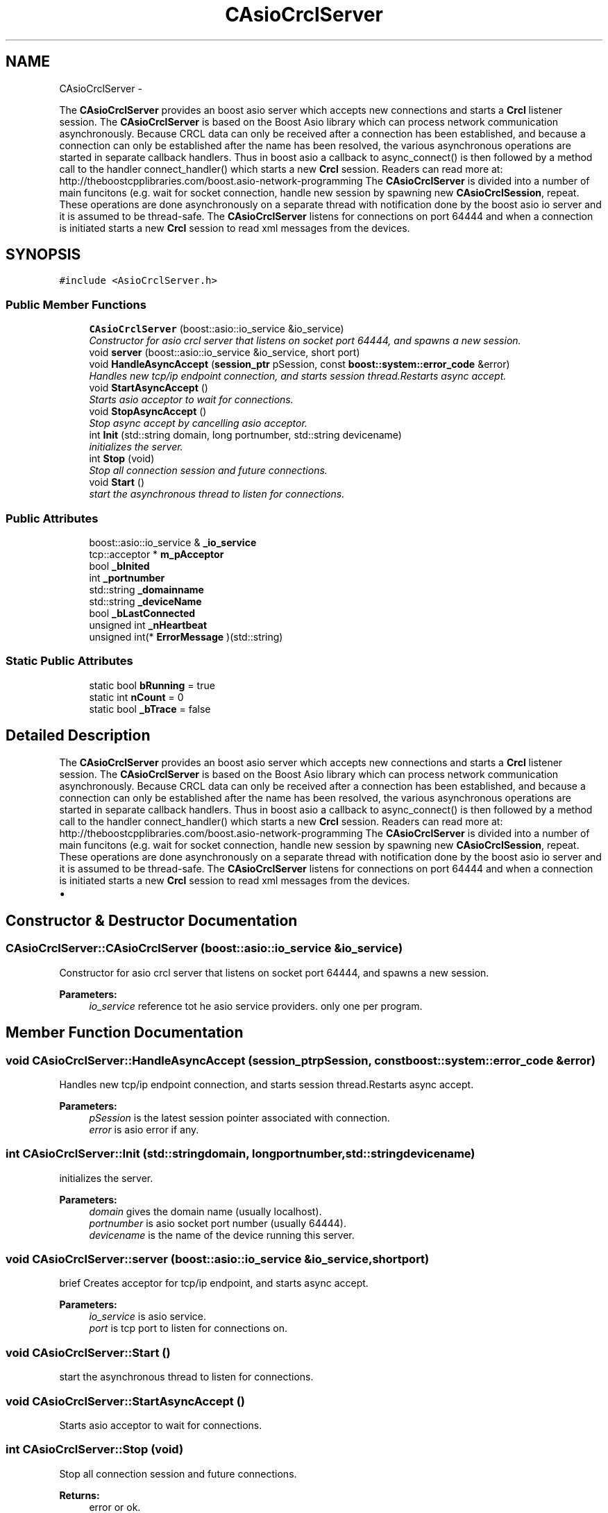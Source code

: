 .TH "CAsioCrclServer" 3 "Thu Mar 10 2016" "CRCL FANUC" \" -*- nroff -*-
.ad l
.nh
.SH NAME
CAsioCrclServer \- 
.PP
The \fBCAsioCrclServer\fP provides an boost asio server which accepts new connections and starts a \fBCrcl\fP listener session\&. The \fBCAsioCrclServer\fP is based on the Boost Asio library which can process network communication asynchronously\&. Because CRCL data can only be received after a connection has been established, and because a connection can only be established after the name has been resolved, the various asynchronous operations are started in separate callback handlers\&. Thus in boost asio a callback to async_connect() is then followed by a method call to the handler connect_handler() which starts a new \fBCrcl\fP session\&. Readers can read more at: http://theboostcpplibraries.com/boost.asio-network-programming The \fBCAsioCrclServer\fP is divided into a number of main funcitons (e\&.g\&. wait for socket connection, handle new session by spawning new \fBCAsioCrclSession\fP, repeat\&. These operations are done asynchronously on a separate thread with notification done by the boost asio io server and it is assumed to be thread-safe\&. The \fBCAsioCrclServer\fP listens for connections on port 64444 and when a connection is initiated starts a new \fBCrcl\fP session to read xml messages from the devices\&.  

.SH SYNOPSIS
.br
.PP
.PP
\fC#include <AsioCrclServer\&.h>\fP
.SS "Public Member Functions"

.in +1c
.ti -1c
.RI "\fBCAsioCrclServer\fP (boost::asio::io_service &io_service)"
.br
.RI "\fIConstructor for asio crcl server that listens on socket port 64444, and spawns a new session\&. \fP"
.ti -1c
.RI "void \fBserver\fP (boost::asio::io_service &io_service, short port)"
.br
.ti -1c
.RI "void \fBHandleAsyncAccept\fP (\fBsession_ptr\fP pSession, const \fBboost::system::error_code\fP &error)"
.br
.RI "\fIHandles new tcp/ip endpoint connection, and starts session thread\&.Restarts async accept\&. \fP"
.ti -1c
.RI "void \fBStartAsyncAccept\fP ()"
.br
.RI "\fIStarts asio acceptor to wait for connections\&. \fP"
.ti -1c
.RI "void \fBStopAsyncAccept\fP ()"
.br
.RI "\fIStop async accept by cancelling asio acceptor\&. \fP"
.ti -1c
.RI "int \fBInit\fP (std::string domain, long portnumber, std::string devicename)"
.br
.RI "\fIinitializes the server\&. \fP"
.ti -1c
.RI "int \fBStop\fP (void)"
.br
.RI "\fIStop all connection session and future connections\&. \fP"
.ti -1c
.RI "void \fBStart\fP ()"
.br
.RI "\fIstart the asynchronous thread to listen for connections\&. \fP"
.in -1c
.SS "Public Attributes"

.in +1c
.ti -1c
.RI "boost::asio::io_service & \fB_io_service\fP"
.br
.ti -1c
.RI "tcp::acceptor * \fBm_pAcceptor\fP"
.br
.ti -1c
.RI "bool \fB_bInited\fP"
.br
.ti -1c
.RI "int \fB_portnumber\fP"
.br
.ti -1c
.RI "std::string \fB_domainname\fP"
.br
.ti -1c
.RI "std::string \fB_deviceName\fP"
.br
.ti -1c
.RI "bool \fB_bLastConnected\fP"
.br
.ti -1c
.RI "unsigned int \fB_nHeartbeat\fP"
.br
.ti -1c
.RI "unsigned int(* \fBErrorMessage\fP )(std::string)"
.br
.in -1c
.SS "Static Public Attributes"

.in +1c
.ti -1c
.RI "static bool \fBbRunning\fP = true"
.br
.ti -1c
.RI "static int \fBnCount\fP = 0"
.br
.ti -1c
.RI "static bool \fB_bTrace\fP = false"
.br
.in -1c
.SH "Detailed Description"
.PP 
The \fBCAsioCrclServer\fP provides an boost asio server which accepts new connections and starts a \fBCrcl\fP listener session\&. The \fBCAsioCrclServer\fP is based on the Boost Asio library which can process network communication asynchronously\&. Because CRCL data can only be received after a connection has been established, and because a connection can only be established after the name has been resolved, the various asynchronous operations are started in separate callback handlers\&. Thus in boost asio a callback to async_connect() is then followed by a method call to the handler connect_handler() which starts a new \fBCrcl\fP session\&. Readers can read more at: http://theboostcpplibraries.com/boost.asio-network-programming The \fBCAsioCrclServer\fP is divided into a number of main funcitons (e\&.g\&. wait for socket connection, handle new session by spawning new \fBCAsioCrclSession\fP, repeat\&. These operations are done asynchronously on a separate thread with notification done by the boost asio io server and it is assumed to be thread-safe\&. The \fBCAsioCrclServer\fP listens for connections on port 64444 and when a connection is initiated starts a new \fBCrcl\fP session to read xml messages from the devices\&. 


.IP "\(bu" 2

.PP

.SH "Constructor & Destructor Documentation"
.PP 
.SS "CAsioCrclServer::CAsioCrclServer (boost::asio::io_service &io_service)"

.PP
Constructor for asio crcl server that listens on socket port 64444, and spawns a new session\&. 
.PP
\fBParameters:\fP
.RS 4
\fIio_service\fP reference tot he asio service providers\&. only one per program\&. 
.RE
.PP

.SH "Member Function Documentation"
.PP 
.SS "void CAsioCrclServer::HandleAsyncAccept (\fBsession_ptr\fPpSession, const \fBboost::system::error_code\fP &error)"

.PP
Handles new tcp/ip endpoint connection, and starts session thread\&.Restarts async accept\&. 
.PP
\fBParameters:\fP
.RS 4
\fIpSession\fP is the latest session pointer associated with connection\&. 
.br
\fIerror\fP is asio error if any\&. 
.RE
.PP

.SS "int CAsioCrclServer::Init (std::stringdomain, longportnumber, std::stringdevicename)"

.PP
initializes the server\&. 
.PP
\fBParameters:\fP
.RS 4
\fIdomain\fP gives the domain name (usually localhost)\&. 
.br
\fIportnumber\fP is asio socket port number (usually 64444)\&. 
.br
\fIdevicename\fP is the name of the device running this server\&. 
.RE
.PP

.SS "void CAsioCrclServer::server (boost::asio::io_service &io_service, shortport)"
brief Creates acceptor for tcp/ip endpoint, and starts async accept\&. 
.PP
\fBParameters:\fP
.RS 4
\fIio_service\fP is asio service\&. 
.br
\fIport\fP is tcp port to listen for connections on\&. 
.RE
.PP

.SS "void CAsioCrclServer::Start ()"

.PP
start the asynchronous thread to listen for connections\&. 
.SS "void CAsioCrclServer::StartAsyncAccept ()"

.PP
Starts asio acceptor to wait for connections\&. 
.SS "int CAsioCrclServer::Stop (void)"

.PP
Stop all connection session and future connections\&. 
.PP
\fBReturns:\fP
.RS 4
error or ok\&. 
.RE
.PP

.SS "void CAsioCrclServer::StopAsyncAccept ()"

.PP
Stop async accept by cancelling asio acceptor\&. 
.SH "Member Data Documentation"
.PP 
.SS "bool CAsioCrclServer::_bInited"
server initialized flag 
.SS "bool CAsioCrclServer::_bLastConnected"

.SS "bool CAsioCrclServer::_bTrace = false\fC [static]\fP"
trace input messages 
.SS "std::string CAsioCrclServer::_deviceName"
copy of device name 
.SS "std::string CAsioCrclServer::_domainname"
copy of domain name 
.SS "boost::asio::io_service& CAsioCrclServer::_io_service"
reference to asio io server to be passed to each session 
.SS "unsigned int CAsioCrclServer::_nHeartbeat"
heartbeat incremented to show server alive 
.SS "int CAsioCrclServer::_portnumber"
copy of socket port number to listen to 
.SS "bool CAsioCrclServer::bRunning = true\fC [static]\fP"
boolean that all sessions monitor for termination 
.SS "unsigned int( * CAsioCrclServer::ErrorMessage)(std::string)"

.SS "tcp::acceptor* CAsioCrclServer::m_pAcceptor"
pointer to asio acceptor 
.SS "int CAsioCrclServer::nCount = 0\fC [static]\fP"
count of active sessions 

.SH "Author"
.PP 
Generated automatically by Doxygen for CRCL FANUC from the source code\&.
